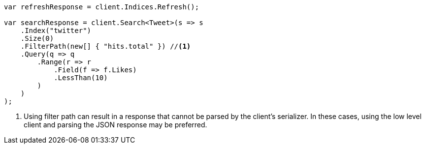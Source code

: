 ////
IMPORTANT NOTE
==============
This file is generated from method Line447 in https://github.com/elastic/elasticsearch-net/tree/master/src/Examples/Examples/Docs/DeleteByQueryPage.cs#L233-L280.
If you wish to submit a PR to change this example, please change the source method above
and run dotnet run -- asciidoc in the ExamplesGenerator project directory.
////
[source, csharp]
----
var refreshResponse = client.Indices.Refresh();

var searchResponse = client.Search<Tweet>(s => s
    .Index("twitter")
    .Size(0)
    .FilterPath(new[] { "hits.total" }) //<1>
    .Query(q => q
        .Range(r => r
            .Field(f => f.Likes)
            .LessThan(10)
        )
    )
);
----
<1> Using filter path can result in a response that cannot be parsed by the client's serializer. In these cases, using the low level client and parsing the JSON response may be preferred.

